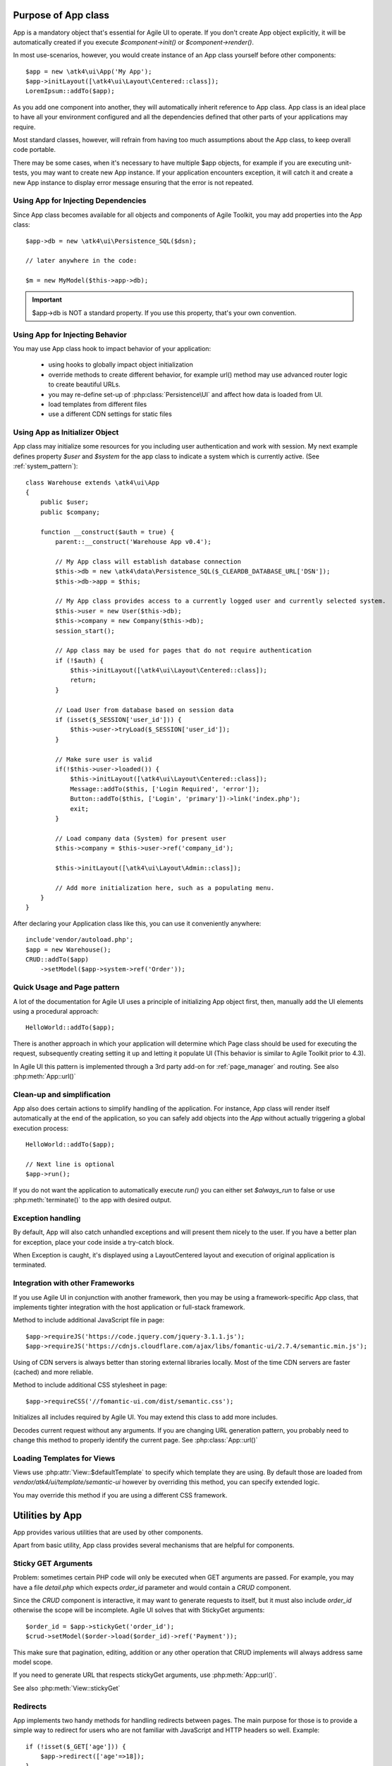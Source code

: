 

.. _app:


Purpose of App class
====================

.. php:namespace:: atk4\ui
.. php:class:: App

App is a mandatory object that's essential for Agile UI to operate. If you don't create App object explicitly, it
will be automatically created if you execute `$component->init()` or `$component->render()`.

In most use-scenarios, however, you would create instance of an App class yourself before other components::

    $app = new \atk4\ui\App('My App');
    $app->initLayout([\atk4\ui\Layout\Centered::class]);
    LoremIpsum::addTo($app);

As you add one component into another, they will automatically inherit reference to App class. App
class is an ideal place to have all your environment configured and all the dependencies defined that
other parts of your applications may require.

Most standard classes, however, will refrain from having too much assumptions about the App class,
to keep overall code portable.

There may be some cases, when it's necessary to have multiple $app objects, for example if you are
executing unit-tests, you may want to create new App instance. If your application encounters
exception, it will catch it and create a new App instance to display error message ensuring that the
error is not repeated.

Using App for Injecting Dependencies
-----------------------------------
Since App class becomes available for all objects and components of Agile Toolkit, you may add
properties into the App class::

    $app->db = new \atk4\ui\Persistence_SQL($dsn);

    // later anywhere in the code:

    $m = new MyModel($this->app->db);

.. IMPORTANT:: $app->db is NOT a standard property. If you use this property, that's your own convention.

Using App for Injecting Behavior
---------------------------------
You may use App class hook to impact behavior of your application:

 - using hooks to globally impact object initialization
 - override methods to create different behavior, for example url() method may use advanced router logic
   to create beautiful URLs.
 - you may re-define set-up of :php:class:`Persistence\UI` and affect how data is loaded from UI.
 - load templates from different files
 - use a different CDN settings for static files


Using App as Initializer Object
-------------------------------
App class may initialize some resources for you including user authentication and work with session.
My next example defines property `$user` and `$system` for the app class to indicate a system which is currently
active. (See :ref:`system_pattern`)::

    class Warehouse extends \atk4\ui\App
    {
        public $user;
        public $company;

        function __construct($auth = true) {
            parent::__construct('Warehouse App v0.4');

            // My App class will establish database connection
            $this->db = new \atk4\data\Persistence_SQL($_CLEARDB_DATABASE_URL['DSN']);
            $this->db->app = $this;

            // My App class provides access to a currently logged user and currently selected system.
            $this->user = new User($this->db);
            $this->company = new Company($this->db);
            session_start();

            // App class may be used for pages that do not require authentication
            if (!$auth) {
                $this->initLayout([\atk4\ui\Layout\Centered::class]);
                return;
            }

            // Load User from database based on session data
            if (isset($_SESSION['user_id'])) {
                $this->user->tryLoad($_SESSION['user_id']);
            }

            // Make sure user is valid
            if(!$this->user->loaded()) {
                $this->initLayout([\atk4\ui\Layout\Centered::class]);
                Message::addTo($this, ['Login Required', 'error']);
                Button::addTo($this, ['Login', 'primary'])->link('index.php');
                exit;
            }

            // Load company data (System) for present user
            $this->company = $this->user->ref('company_id');

            $this->initLayout([\atk4\ui\Layout\Admin::class]);

            // Add more initialization here, such as a populating menu.
        }
    }

After declaring your Application class like this, you can use it conveniently anywhere::

    include'vendor/autoload.php';
    $app = new Warehouse();
    CRUD::addTo($app)
        ->setModel($app->system->ref('Order'));


Quick Usage and Page pattern
----------------------------

A lot of the documentation for Agile UI uses a principle of initializing App object first, then, manually
add the UI elements using a procedural approach::

    HelloWorld::addTo($app);

There is another approach in which your application will determine which Page class should be used for
executing the request, subsequently creating setting it up and letting it populate UI (This behavior is
similar to Agile Toolkit prior to 4.3).

In Agile UI this pattern is implemented through a 3rd party add-on for :ref:`page_manager` and routing. See also
:php:meth:`App::url()`

Clean-up and simplification
---------------------------

.. php:method:: run()
.. php:attr:: run_called
.. php:attr:: is_rendering
.. php:attr:: always_run

App also does certain actions to simplify handling of the application. For instance, App class will
render itself automatically at the end of the application, so you can safely add objects into the `App`
without actually triggering a global execution process::

    HelloWorld::addTo($app);

    // Next line is optional
    $app->run();

If you do not want the application to automatically execute `run()` you can either set `$always_run` to false
or use :php:meth:`terminate()` to the app with desired output.

Exception handling
------------------

.. php:method:: caugthException
.. php:attr:: catch_exception

By default, App will also catch unhandled exceptions and will present them nicely to the user. If you have a
better plan for exception, place your code inside a try-catch block.

When Exception is caught, it's displayed using a Layout\Centered layout and execution of original application is
terminated.

Integration with other Frameworks
---------------------------------
If you use Agile UI in conjunction with another framework, then you may be using a framework-specific App class,
that implements tighter integration with the host application or full-stack framework.


.. php:method:: requireJS()

Method to include additional JavaScript file in page::

    $app->requireJS('https://code.jquery.com/jquery-3.1.1.js');
    $app->requireJS('https://cdnjs.cloudflare.com/ajax/libs/fomantic-ui/2.7.4/semantic.min.js');

Using of CDN servers is always better than storing external libraries locally.
Most of the time CDN servers are faster (cached) and more reliable.

.. php:method:: requireCSS($url)

Method to include additional CSS stylesheet in page::

    $app->requireCSS('//fomantic-ui.com/dist/semantic.css');

.. php:method:: initIncludes()

Initializes all includes required by Agile UI. You may extend this class to add more includes.

.. php:method:: getRequestURI()

Decodes current request without any arguments. If you are changing URL generation pattern, you
probably need to change this method to properly identify the current page. See :php:class:`App::url()`

Loading Templates for Views
---------------------------

.. php:method:: loadTemplate($name)

Views use :php:attr:`View::$defaultTemplate` to specify which template they are using. By default
those are loaded from `vendor/atk4/ui/template/semantic-ui` however by overriding this method,
you can specify extended logic.

You may override this method if you are using a different CSS framework.


Utilities by App
================

App provides various utilities that are used by other components.

.. php:method:: getTag()
.. php:method:: encodeAttribute()
.. php:method:: encodeHTML()

Apart from basic utility, App class provides several mechanisms that are helpful for components.

Sticky GET Arguments
--------------------

.. php:method:: stickyGet()
.. php:method:: stickyForget()

Problem: sometimes certain PHP code will only be executed when GET arguments are passed. For example,
you may have a file `detail.php` which expects `order_id` parameter and would contain a `CRUD` component.

Since the `CRUD` component is interactive, it may want to generate requests to itself, but it must also
include `order_id` otherwise the scope will be incomplete. Agile UI solves that with StickyGet arguments::

    $order_id = $app->stickyGet('order_id');
    $crud->setModel($order->load($order_id)->ref('Payment'));

This make sure that pagination, editing, addition or any other operation that CRUD implements will always
address same model scope.

If you need to generate URL that respects stickyGet arguments, use :php:meth:`App::url()`.

See also :php:meth:`View::stickyGet`

Redirects
---------

.. php:method:: redirect(page)
.. php:method:: jsRedirect(page)

App implements two handy methods for handling redirects between pages. The main purpose for those is
to provide a simple way to redirect for users who are not familiar with JavaScript and HTTP headers
so well.  Example::

    if (!isset($_GET['age'])) {
        $app->redirect(['age'=>18]);
    }

    Button::addTo($app, ['Increase age'])
        ->on('click', $app->jsRedirect(['age'=>$_GET['age']+1]));

No much magic in these methods.

Database Connection
-------------------

.. php:method:: dbConnect(dsn, $user = null, $password = null, $args = [])

(Arguments are identical to `Persistence::connect <https://agile-data.readthedocs.io/en/develop/persistence.html?highlight=connect#associating-with-persistence>`_.

This method should be used instead of manually calling Persistence::connect. This will
properly propagate Persistence's "api" property to $this, so that you can refrence::

    $this->app->...

inside your model code.

Execution Termination
---------------------

.. php:method:: terminate(output)

Used when application flow needs to be terminated preemptively. For example when
call-back is triggered and need to respond with some JSON.

You can also use this method to output debug data. Here is comparison to var_dump::

    // var_dump($my_var);  // does not stop execution, draws UI anyway

    $this->app->terminate(var_export($my_var)); // stops execution.


Execution state
---------------

.. php:attr:: is_rendering

Will be true if the application is currently rendering recursively through the Render Tree.

Links
-----

.. php:method:: url(page)

Method to generate links between pages. Specified with associative array::

    $url = $app->url(['contact', 'from'=>'John Smith']);

This method must respond with a properly formatted url, such as::

    contact.php?from=John+Smith

If value with key 0 is specified ('contact') it will be used as the name of the page. By
default url() will use page as "contact.php?.." however you can define different behavior
through :ref:`page_manager`.

The url() method will automatically append values of arguments mentioned to `stickyGet()`,
but if you need URL to drop any sticky value, specify value explicitly as `false`.

.. php:method:: jsURL(callback_page)

Use jsURL for creating callback, which return non-HTML output. This may be routed differently
by a host framework (https://github.com/atk4/ui/issues/369).



Includes
--------

.. php:method:: requireJS($url)

Includes header into the <head> class that will load JavaScript file from a specified URL.
This will be used by components that rely on external JavaScript libraries.

Hooks
-----

Application implements HookTrait (https://agile-core.readthedocs.io/en/develop/hook.html)
and the following hooks are available:

 - beforeRender
 - beforeOutput
 - beforeExit

Hook beforeExit is called just when application is about to be terminated. If you are
using :php:attr:`App::$always_run` = true, then this hook is guaranteed to execute always
after output was sent. ATK will avoid calling this hook multiple times.

.. note:: beforeOutput and beforeRender are not executed if $app->terminate() is called, even
    if parameter is passed.


Application and Layout
======================

When writing an application that uses Agile UI you can either select to use individual components
or make them part of a bigger layout. If you use the component individually, then it will
at some point initialize internal 'App' class that will assist with various tasks.

Having composition of multiple components will allow them to share the app object::

    $grid = new \atk4\ui\Grid();
    $grid->setModel($user);
    $grid->addPaginator();          // initialize and populate paginator
    $grid->addButton('Test');       // initialize and populate toolbar

    echo $grid->render();

All of the objects created above - button, grid, toolbar and paginator will share the same
value for the 'app' property. This value is carried into new objects through AppScopeTrait
(https://agile-core.readthedocs.io/en/develop/appscope.html).

Adding the App
--------------

You can create App object on your own then add elements into it::

    $app = new App('My App');
    $app->add($grid);

    echo $grid->render();

This does not change the output, but you can use the 'App' class to your advantage as a
"Property Bag" pattern to inject your configuration. You can even use a different "App"
class altogether, which is how you can affect the default generation of links, reading
of GET/POST data and more.

We are still not using the layout, however.

Adding the Layout
-----------------

Layout can be initialized through the app like this::

    $app->initLayout([\atk4\ui\Layout\Centered::class]);

This will initialize two new views inside the app::

    $app->html
    $app->layout

The first view is a HTML boilerplate - containing HEAD / BODY tags but not the body
contents. It is a standard html5 doctype template.

The layout will be selected based on your choice - Layout\Centered, Layout\Admin etc. This will
not only change the overall page outline, but will also introduce some additional views.

Each layout, depending on it's content, may come with several views that you can populate.

Admin Layout
------------
.. php:namespace:: atk4\ui\Layout
.. php:class:: Admin

Agile Toolkit comes with a ready to use admin layout for your application. The layout is built
with top, left and right menu objects.

.. php:attr:: menuLeft

Populating the left menu object is simply a matter of adding the right menu items to the layout menu::

    $app->initLayout([\atk4\ui\Layout\Admin::class]);
    $layout = $app->layout;

    // Add item into menu
    $layout->menuLeft->addItem(['Welcome Page', 'icon' => 'gift'], ['index']);
    $layout->menuLeft->addItem(['Layouts', 'icon' => 'object group'], ['layouts']);

    $EditGroup = $layout->menuLeft->addGroup(['Edit', 'icon' => 'edit']);
    $EditGroup->addItem('Basics', ['edit/basic']);

.. php:attr:: menu

This is the top menu of the admin layout. You can add other item to the top menu using::

    Button::addTo($layout->menu->addItem(), ['View Source', 'teal', 'icon' => 'github'])
        ->setAttr('target', '_blank')->on('click', new \atk4\ui\jsExpression('document.location=[];', [$url.$f]));

.. php:attr:: menuRight

The top right dropdown menu.

.. php:attr:: isMenuLeftVisible

Whether or not the left menu is open on page load or not. Default is true.


Integration with Legacy Apps
----------------------------

If you use Agile UI inside a legacy application, then you may already have layout and some
patterns or limitations may be imposed on the app. Your first job would be to properly
implement the "App" and either modification of your existing class or a new class.

Having a healthy "App" class will ensure that all of Agile UI components will perform
properly.

3rd party Layouts
-----------------

You should be able to find 3rd party Layout implementations that may even be coming with
some custom templates and views. The concept of a "Theme" in Agile UI consists of
offering of the following 3 things:

 - custom CSS build from Fomantic UI
 - custom Layout(s) along with documentation
 - additional or tweaked Views

Unique layouts can be used to change the default look and as a stand-in replacement to
some of standard layouts or as a new and entirely different layout.

